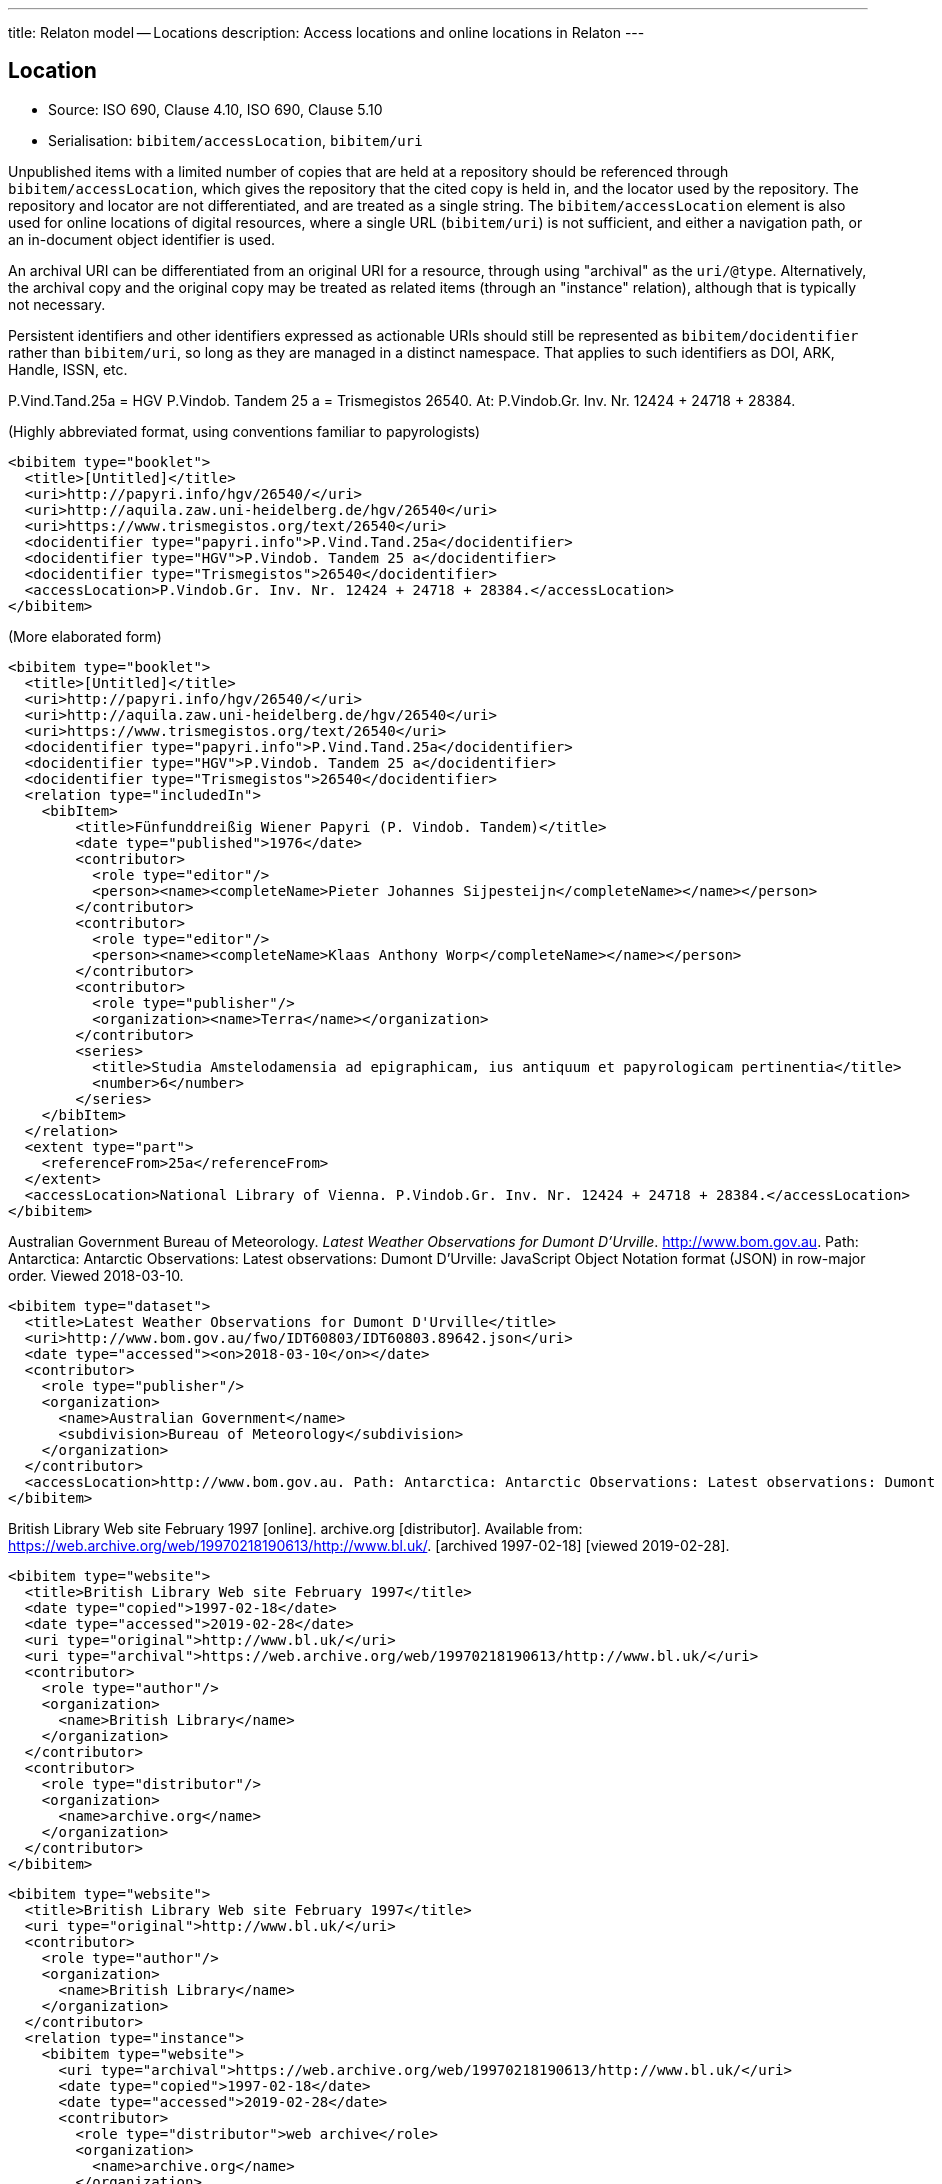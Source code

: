---
title: Relaton model -- Locations
description: Access locations and online locations in Relaton
---

[[location]]
== Location

* Source: ISO 690, Clause 4.10, ISO 690, Clause 5.10
* Serialisation: `bibitem/accessLocation`, `bibitem/uri`

Unpublished items with a limited number of copies that are held at a repository
should be referenced through `bibitem/accessLocation`,
which gives the repository that the cited copy is held in, and the
locator used by the repository.
The repository and locator are not differentiated, and are treated as a single
string. The `bibitem/accessLocation` element is also used for online locations
of digital resources, where a single URL (`bibitem/uri`) is not sufficient, 
and either a navigation path, or an in-document object identifier is used.

An archival URI can be differentiated from an original URI for a resource,
through using "archival" as the `uri/@type`. Alternatively, the archival copy
and the original copy may be treated as related items (through an "instance"
relation), although that is typically not necessary.

Persistent identifiers and other identifiers expressed as actionable URIs
should still be represented as `bibitem/docidentifier` rather than `bibitem/uri`,
so long as they are managed in a distinct namespace. That applies to such
identifiers as DOI, ARK, Handle, ISSN, etc.

====
P.Vind.Tand.25a = HGV P.Vindob. Tandem 25 a = Trismegistos 26540. At: P.Vindob.Gr. Inv. Nr. 12424 + 24718 + 28384.

(Highly abbreviated format, using conventions familiar to papyrologists)

[source,xml]
--
<bibitem type="booklet">
  <title>[Untitled]</title>
  <uri>http://papyri.info/hgv/26540/</uri>
  <uri>http://aquila.zaw.uni-heidelberg.de/hgv/26540</uri>
  <uri>https://www.trismegistos.org/text/26540</uri>
  <docidentifier type="papyri.info">P.Vind.Tand.25a</docidentifier>
  <docidentifier type="HGV">P.Vindob. Tandem 25 a</docidentifier>
  <docidentifier type="Trismegistos">26540</docidentifier>
  <accessLocation>P.Vindob.Gr. Inv. Nr. 12424 + 24718 + 28384.</accessLocation>
</bibitem>
--

(More elaborated form)
[source,xml]
--
<bibitem type="booklet">
  <title>[Untitled]</title>
  <uri>http://papyri.info/hgv/26540/</uri>
  <uri>http://aquila.zaw.uni-heidelberg.de/hgv/26540</uri>
  <uri>https://www.trismegistos.org/text/26540</uri>
  <docidentifier type="papyri.info">P.Vind.Tand.25a</docidentifier>
  <docidentifier type="HGV">P.Vindob. Tandem 25 a</docidentifier>
  <docidentifier type="Trismegistos">26540</docidentifier>
  <relation type="includedIn">
    <bibItem>
        <title>Fünfunddreißig Wiener Papyri (P. Vindob. Tandem)</title>
        <date type="published">1976</date>
        <contributor>
          <role type="editor"/>
          <person><name><completeName>Pieter Johannes Sijpesteijn</completeName></name></person>
        </contributor>
        <contributor>
          <role type="editor"/>
          <person><name><completeName>Klaas Anthony Worp</completeName></name></person>
        </contributor>
        <contributor>
          <role type="publisher"/>
          <organization><name>Terra</name></organization>
        </contributor>
        <series>
          <title>Studia Amstelodamensia ad epigraphicam, ius antiquum et papyrologicam pertinentia</title>
          <number>6</number>
        </series>
    </bibItem>
  </relation>
  <extent type="part">
    <referenceFrom>25a</referenceFrom>
  </extent>
  <accessLocation>National Library of Vienna. P.Vindob.Gr. Inv. Nr. 12424 + 24718 + 28384.</accessLocation>
</bibitem>
--
====

// TODO: The document relation is actually "publishedIn", but I think that's overkill.


====
Australian Government Bureau of Meteorology. _Latest Weather Observations for Dumont D'Urville_. http://www.bom.gov.au. Path: Antarctica: Antarctic Observations: Latest observations: Dumont D'Urville: JavaScript Object Notation format (JSON) in row-major order. Viewed 2018-03-10.

[source,xml]
--
<bibitem type="dataset">
  <title>Latest Weather Observations for Dumont D'Urville</title>
  <uri>http://www.bom.gov.au/fwo/IDT60803/IDT60803.89642.json</uri>
  <date type="accessed"><on>2018-03-10</on></date>
  <contributor>
    <role type="publisher"/>
    <organization>
      <name>Australian Government</name>
      <subdivision>Bureau of Meteorology</subdivision>
    </organization>
  </contributor>
  <accessLocation>http://www.bom.gov.au. Path: Antarctica: Antarctic Observations: Latest observations: Dumont D'Urville: JavaScript Object Notation format (JSON) in row-major order</accessLocation>
</bibitem>
--
====

====
British Library Web site February 1997 [online]. archive.org [distributor]. Available from: https://web.archive.org/web/19970218190613/http://www.bl.uk/. [archived 1997-02-18] [viewed 2019-02-28]. 

[source,xml]
--
<bibitem type="website">
  <title>British Library Web site February 1997</title>
  <date type="copied">1997-02-18</date>
  <date type="accessed">2019-02-28</date>
  <uri type="original">http://www.bl.uk/</uri>
  <uri type="archival">https://web.archive.org/web/19970218190613/http://www.bl.uk/</uri>
  <contributor>
    <role type="author"/>
    <organization>
      <name>British Library</name>
    </organization>
  </contributor>
  <contributor>
    <role type="distributor"/>
    <organization>
      <name>archive.org</name>
    </organization>
  </contributor>
</bibitem>
--

[source,xml]
--
<bibitem type="website">
  <title>British Library Web site February 1997</title>
  <uri type="original">http://www.bl.uk/</uri>
  <contributor>
    <role type="author"/>
    <organization>
      <name>British Library</name>
    </organization> 
  </contributor>
  <relation type="instance">
    <bibitem type="website">
      <uri type="archival">https://web.archive.org/web/19970218190613/http://www.bl.uk/</uri>
      <date type="copied">1997-02-18</date>
      <date type="accessed">2019-02-28</date>
      <contributor>
        <role type="distributor">web archive</role>
        <organization>
          <name>archive.org</name>
        </organization>
      </contributor>
    </bibitem>
  </relation>
</bibitem>
--

====

